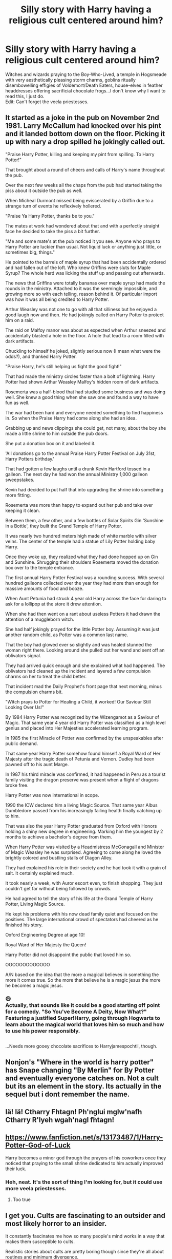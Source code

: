 #+TITLE: Silly story with Harry having a religious cult centered around him?

* Silly story with Harry having a religious cult centered around him?
:PROPERTIES:
:Author: Avaday_Daydream
:Score: 47
:DateUnix: 1580026096.0
:DateShort: 2020-Jan-26
:FlairText: Request
:END:
Witches and wizards praying to the Boy-Who-Lived, a temple in Hogsmeade with very aesthetically pleasing storm charms, goblins ritually disembowelling effigies of Voldemort/Death Eaters, house-elves in feather headdresses offering sacrificial chocolate frogs...I don't know why I want to read this, I just do.\\
Edit: Can't forget the veela priestesses.


** It started as a joke in the pub on November 2nd 1981. Larry McCallum had knocked over his pint and it landed bottom down on the floor. Picking it up with nary a drop spilled he jokingly called out.

"Praise Harry Potter, killing and keeping my pint from spilling. To Harry Potter!"

That brought about a round of cheers and calls of Harry's name throughout the pub.

Over the next few weeks all the chaps from the pub had started taking the piss about it outside the pub as well.

When Micheal Durmont missed being eviscerated by a Griffin due to a strange turn of events he reflexively hollered.

"Praise Ya Harry Potter, thanks be to you."

The mates at work had wondered about that and with a perfectly straight face he decided to take the piss a bit further.

"Me and some mate's at the pub noticed it you see. Anyone who prays to Harry Potter are luckier than usual. Not liquid luck or anything just little, or sometimes big, things."

He pointed to the barrels of maple syrup that had been accidentally ordered and had fallen out of the loft. Who knew Griffins were sluts for Maple Syrup? The whole herd was licking the stuff up and passing out afterwards.

The news that Griffins were totally bananas over maple syrup had made the rounds in the ministry. Attached to it was the seemingly impossible, and growing more so with each telling, reason behind it. Of particular import was how it was all being credited to Harry Potter.

Arthur Weasley was not one to go with all that silliness but he enjoyed a good laugh now and then. He had jokingly called on Harry Potter to protect him on a raid.

The raid on Malfoy manor was about as expected when Arthur sneezed and accidentally blasted a hole in the floor. A hole that lead to a room filled with dark artifacts.

Chuckling to himself he joked, slightly serious now (I mean what were the odds?), and thanked Harry Potter.

"Praise Harry, he's still helping us fight the good fight!"

That had made the ministry circles faster than a bolt of lightning. Harry Potter had shown Arthur Weasley Malfoy's hidden room of dark artifacts.

Rosemerta was a half-blood that had studied some business and was doing well. She knew a good thing when she saw one and found a way to have fun as well.

The war had been hard and everyone needed something to find happiness in. So when the Praise Harry had come along she had an idea.

Grabbing up and news clippings she could get, not many, about the boy she made a little shrine to him outside the pub doors.

She put a donation box on it and labeled it.

'All donations go to the annual Praise Harry Potter Festival on July 31st, Harry Potters birthday.'

That had gotten a few laughs until a drunk Kevin Hartford tossed in a galleon. The next day he had won the annual Ministry 1,000 galleon sweepstakes.

Kevin had decided to put half that into upgrading the shrine into something more fitting.

Rosemerta was more than happy to expand out her pub and take over keeping it clean.

Between them, a few other, and a few bottles of Solar Spirits Gin 'Sunshine in a Bottle', they built the Grand Temple of Harry Potter.

It was nearly two hundred meters high made of white marble with silver veins. The center of the temple had a statue of Lily Potter holding baby Harry.

Once they woke up, they realized what they had done hopped up on Gin and Sunshine. Shrugging their shoulders Rosemerta moved the donation box over to the temple entrance.

The first annual Harry Potter Festival was a rounding success. With several hundred galleons collected over the year they had more than enough for massive amounts of food and booze.

When Aunt Petunia had struck 4 year old Harry across the face for daring to ask for a lollipop at the store it drew attention.

When she had then went on a rant about useless Potters it had drawn the attention of a muggleborn witch.

She had half jokingly prayed for the little Potter boy. Assuming it was just another random child, as Potter was a common last name.

That the boy had glowed ever so slightly and was healed stunned the woman right there. Looking around she pulled out her wand and sent off an oblivators signal.

They had arrived quick enough and she explained what had happened. The oblivators had cleaned up the incident and layered a few compulsion charms on her to treat the child better.

That incident mad the Daily Prophet's front page that next morning, minus the compulsion charms bit.

"Witch prays to Potter for Healing a Child, it worked! Our Saviour Still Looking Over Us!"

By 1984 Harry Potter was recognized by the Wizengamot as a Saviour of Magic. That same year 4 year old Harry Potter was classified as a high level genius and placed into Her Majesties accelerated learning program.

In 1985 the first Miracle of Potter was confirmed by the unspeakables after public demand.

That same year Harry Potter somehow found himself a Royal Ward of Her Majesty after the tragic death of Petunia and Vernon. Dudley had been pawned off to his aunt Marge.

In 1987 his third miracle was confirmed, it had happened in Peru as a tourist family visiting the dragon preserve was present when a flight of dragons broke free.

Harry Potter was now international in scope.

1990 the ICW declared him a living Magic Source. That same year Albus Dumbledore passed from his increasingly failing health finally catching up to him.

That was also the year Harry Potter graduated from Oxford with Honors holding a shiny new degree in engineering. Marking him the youngest by 2 months to achieve a bachelor's degree from them.

When Harry Potter was visited by a Headmistress McGonagall and Minister of Magic Weasley he was surprised. Agreeing to come along he loved the brightly colored and bustling stalls of Diagon Alley.

They had explained his role in their society and he had took it with a grain of salt. It certainly explained much.

It took nearly a week, with Auror escort even, to finish shopping. They just couldn't get far without being followed by crowds.

He had agreed to tell the story of his life at the Grand Temple of Harry Potter, Living Magic Source.

He kept his problems with his now dead family quiet and focused on the positives. The large international crowd of spectators had cheered as he finished his story.

Oxford Engineering Degree at age 10!

Royal Ward of Her Majesty the Queen!

Harry Potter did not disappoint the public that loved him so.

OOOOOOOOOOOOO

A/N based on the idea that the more a magical believes in something the more it comes true. So the more that believe he is a magic jesus the more he becomes a magic jesus.
:PROPERTIES:
:Author: drsmilegood
:Score: 71
:DateUnix: 1580046225.0
:DateShort: 2020-Jan-26
:END:

*** 😄\\
Actually, that sounds like it could be a good starting off point for a comedy. "So You've Become A Deity, Now What?"\\
Featuring a justified Super!Harry, going through Hogwarts to learn about the magical world that loves him so much and how to use his power responsibly.

** 
   :PROPERTIES:
   :CUSTOM_ID: section
   :END:
...Needs more gooey chocolate sacrifices to Harryjamespochtli, though.
:PROPERTIES:
:Author: Avaday_Daydream
:Score: 13
:DateUnix: 1580071449.0
:DateShort: 2020-Jan-27
:END:


** Nonjon's "Where in the world is harry potter" has Snape changing "By Merlin" for By Potter and eventually everyone catches on. Not a cult but its an element in the story. Its actually in the sequel but i dont remember the name.
:PROPERTIES:
:Author: Lgamezp
:Score: 10
:DateUnix: 1580052280.0
:DateShort: 2020-Jan-26
:END:


** Iä! Iä! Ctharry Fhtagn! Ph'nglui mglw'nafh Ctharry R'lyeh wgah'nagl fhtagn!
:PROPERTIES:
:Author: ShredofInsanity
:Score: 4
:DateUnix: 1580066832.0
:DateShort: 2020-Jan-26
:END:


** [[https://www.fanfiction.net/s/13173487/1/Harry-Potter-God-of-Luck]]

Harry becomes a minor god through the prayers of his coworkers once they noticed that praying to the small shrine dedicated to him actually improved their luck.
:PROPERTIES:
:Author: GriffinJ
:Score: 3
:DateUnix: 1580099607.0
:DateShort: 2020-Jan-27
:END:

*** Heh, neat. It's the sort of thing I'm looking for, but it could use more veela priestesses.
:PROPERTIES:
:Author: Avaday_Daydream
:Score: 2
:DateUnix: 1580101473.0
:DateShort: 2020-Jan-27
:END:

**** Too true
:PROPERTIES:
:Author: GriffinJ
:Score: 1
:DateUnix: 1580103746.0
:DateShort: 2020-Jan-27
:END:


** I get you. Cults are fascinating to an outsider and most likely horror to an insider.

It constantly fascinates me how so many people's mind works in a way that makes them susceptible to cults.

Realistic stories about cults are pretty boring though since they're all about routines and minimum divergence.
:PROPERTIES:
:Author: SurbhitSrivastava
:Score: 9
:DateUnix: 1580046379.0
:DateShort: 2020-Jan-26
:END:

*** Pth'FL'Ar'Gen would like to have a word with you on your boring cults about a more interesting alternative.
:PROPERTIES:
:Author: drsmilegood
:Score: 5
:DateUnix: 1580060103.0
:DateShort: 2020-Jan-26
:END:
